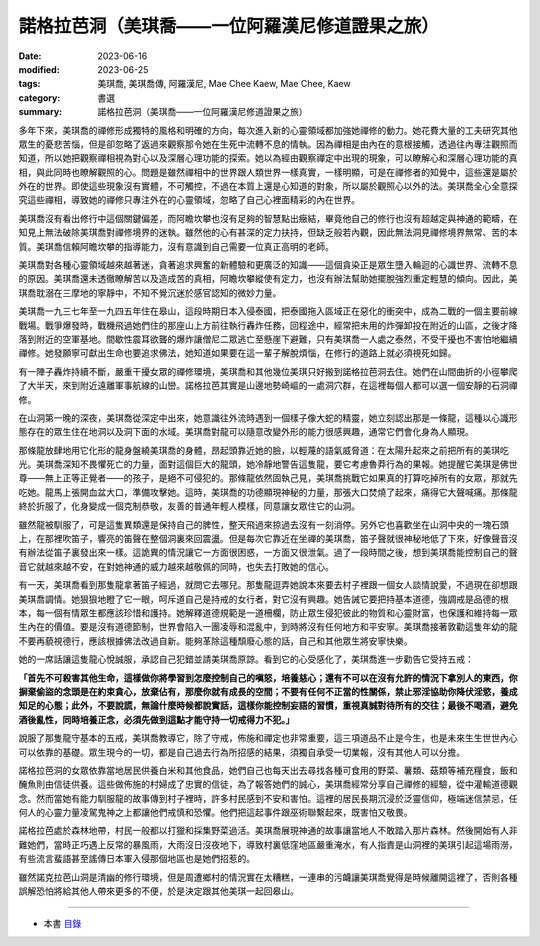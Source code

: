 ===================================================
諾格拉芭洞（美琪喬——一位阿羅漢尼修道證果之旅）
===================================================

:date: 2023-06-16
:modified: 2023-06-25
:tags: 美琪喬, 美琪喬傳, 阿羅漢尼, Mae Chee Kaew, Mae Chee, Kaew
:category: 書選
:summary: 諾格拉芭洞（美琪喬——一位阿羅漢尼修道證果之旅）


多年下來，美琪喬的禪修形成獨特的風格和明確的方向，每次進入新的心靈領域都加強她禪修的動力。她花費大量的工夫研究其他眾生的憂悲苦惱，但是卻忽略了返過來觀察那令她在生死中流轉不息的情執。因為禪相是由內在的意根接觸，透過往內專注觀照而知道，所以她把觀察禪相視為對心以及深層心理功能的探索。她以為經由觀察禪定中出現的現象，可以瞭解心和深層心理功能的真相，與此同時也瞭解觀照的心。問題是雖然禪相中的世界跟人類世界一樣真實，一樣明顯，可是在禪修者的知覺中，這些還是屬於外在的世界。即使這些現象沒有實體，不可觸控，不過在本質上還是心知道的對象，所以屬於觀照心以外的法。美琪喬全心全意探究這些禪相，導致她的禪修只專注外在的心靈領域，忽略了自己心裡面精彩的內在世界。

美琪喬沒有看出修行中這個關鍵偏差，而阿瞻坎攀也沒有足夠的智慧點出癥結，畢竟他自己的修行也沒有超越定與神通的範疇，在知見上無法破除美琪喬對禪修境界的迷執。雖然他的心有甚深的定力扶持，但缺乏般若內觀，因此無法洞見禪修境界無常、苦的本質。美琪喬信賴阿瞻坎攀的指導能力，沒有意識到自己需要一位真正高明的老師。

美琪喬對各種心靈領域越來越著迷，貪著追求興奮的新體驗和更廣泛的知識——這個貪染正是眾生墮入輪迴的心識世界、流轉不息的原因。美琪喬還未透徹瞭解苦以及造成苦的真相，阿瞻坎攀縱使有定力，也沒有辦法幫助她擺脫強烈重定輕慧的傾向。因此，美琪喬耽溺在三摩地的寧靜中，不知不覺沉迷於感官認知的微妙力量。

美琪喬一九三七年至一九四五年住在皋山，這段時期日本入侵泰國，把泰國拖入區域正在惡化的衝突中，成為二戰的一個主要前線戰場。戰爭爆發時，戰機飛過她們住的那座山上方前往執行轟炸任務，回程途中，經常把未用的炸彈卸投在附近的山區，之後才降落到附近的空軍基地。間歇性震耳欲聾的爆炸讓僧尼二眾逃亡至懸崖下避難，只有美琪喬一人處之泰然，不受干擾也不害怕地繼續禪修。她發願寧可獻出生命也要追求佛法，她知道如果要在這一輩子解脫煩惱，在修行的道路上就必須視死如歸。

有一陣子轟炸持續不斷，嚴重干擾女眾的禪修環境，美琪喬和其他幾位美琪只好搬到諾格拉芭洞去住。她們在山間曲折的小徑攀爬了大半天，來到附近遠離軍事航線的山巒。諾格拉芭其實是山邊地勢崎嶇的一處洞穴群，在這裡每個人都可以選一個安靜的石洞禪修。

在山洞第一晚的深夜，美琪喬從深定中出來，她意識往外流時遇到一個樣子像大蛇的精靈，她立刻認出那是一條龍，這種以心識形態存在的眾生住在地洞以及洞下面的水域。美琪喬對龍可以隨意改變外形的能力很感興趣，通常它們會化身為人顯現。

那條龍放肆地用它化形的龍身盤繞美琪喬的身體，昂起頭靠近她的臉，以輕蔑的語氣威脅道：在太陽升起來之前把所有的美琪吃光。美琪喬深知不畏懼死亡的力量，面對這個巨大的龍頭，她冷靜地警告這隻龍，要它考慮魯莽行為的果報。她提醒它美琪是佛世尊——無上正等正覺者——的孩子，是絕不可侵犯的。那條龍依然固執己見，美琪喬挑戰它如果真的打算吃掉所有的女眾，那就先吃她。龍馬上張開血盆大口，準備攻擊她。這時，美琪喬的功德顯現神秘的力量，那張大口焚燒了起來，痛得它大聲喊痛。那條龍終於折服了，化身變成一個克制恭敬，友善的普通年輕人模樣，同意讓女眾住它的山洞。

雖然龍被馴服了，可是這隻異類還是保持自己的脾性，整天飛過來掠過去沒有一刻消停。另外它也喜歡坐在山洞中央的一塊石頭上，在那裡吹笛子，響亮的笛聲在整個洞裏來回震盪。但是每次它靠近在坐禪的美琪喬，笛子聲就很神秘地低了下來，好像聲音沒有辦法從笛子裏發出來一樣。這詭異的情況讓它一方面很困惑，一方面又很泄氣。過了一段時間之後，想到美琪喬能控制自己的聲音它就越來越不安，在對她神通的威力越來越敬佩的同時，也失去打敗她的信心。

有一天，美琪喬看到那隻龍拿著笛子經過，就問它去哪兒。那隻龍逗弄她說本來要去村子裡跟一個女人談情說愛，不過現在卻想跟美琪喬調情。她狠狠地瞪了它一眼，呵斥道自己是持戒的女行者，對它沒有興趣。她告誡它要把持基本道德，強調戒是品德的根本，每一個有情眾生都應該珍惜和護持。她解釋道德規範是一道柵欄，防止眾生侵犯彼此的物質和心靈財富，也保護和維持每一眾生內在的價值。要是沒有道德節制，世界會陷入一團凌辱和混亂中，到時將沒有任何地方和平安寧。美琪喬接著敦勸這隻年幼的龍不要再藐視德行，應該根據佛法改過自新。能夠革除這種頹廢心態的話，自己和其他眾生將安寧快樂。

她的一席話讓這隻龍心悅誠服，承認自己犯錯並請美琪喬原諒。看到它的心受感化了，美琪喬進一步勸告它受持五戒：

**「首先不可殺害其他生命，這樣做你將學習到怎麼控制自己的嗔怒，培養慈心；還有不可以在沒有允許的情況下拿別人的東西，你摒棄偷盜的念頭是在約束貪心，放棄佔有，那麼你就有成長的空間；不要有任何不正當的性關係，禁止邪淫協助你降伏淫慾，養成知足的心態；此外，不要說謊，無論什麼時候都說實話，這樣你能控制妄語的習慣，重視真誠對待所有的交往；最後不喝酒，避免酒後亂性，同時培養正念，必須先做到這點才能守持一切戒得力不犯。」**

說服了那隻龍守基本的五戒，美琪喬教導它，除了守戒，佈施和禪定也非常重要，這三項道品不止是今生，也是未來生生世世內心可以依靠的基礎。眾生現今的一切，都是自己過去行為所招感的結果，須獨自承受一切業報，沒有其他人可以分擔。

諾格拉芭洞的女眾依靠當地居民供養白米和其他食品，她們自己也每天出去尋找各種可食用的野菜、薯類、菇類等補充糧食，飯和醃魚則由信徒供養。這些做佈施的村婦成了忠實的信徒，為了報答她們的誠心，美琪喬經常分享自己禪修的經驗，從中灌輸道德觀念。然而當她有能力馴服龍的故事傳到村子裡時，許多村民感到不安和害怕。這裡的居民長期沉浸於泛靈信仰，極端迷信禁忌，任何人的心靈力量凌駕鬼神之上都讓他們戒慎和恐懼。他們把這起事件跟巫術聯繫起來，既害怕又敬畏。

諾格拉芭處於森林地帶，村民一般都以打獵和採集野菜過活。美琪喬展現神通的故事讓當地人不敢踏入那片森林。然後開始有人非難她們，當時正巧遇上反常的暴風雨，大雨沒日沒夜地下，導致村裏低窪地區嚴重淹水，有人指責是山洞裡的美琪引起這場雨澇，有些流言蜚語甚至謠傳日本軍入侵那個地區也是她們招惹的。

雖然諾克拉芭山洞是清幽的修行環境，但是周遭鄉村的情況實在太糟糕，一連串的污衊讓美琪喬覺得是時候離開這裡了，否則各種誤解恐怕將給其他人帶來更多的不便，於是決定跟其他美琪一起回皋山。

------

- 本書 `目錄 <{filename}mae-chee-kaew%zh.rst>`_


..
  06-25 rev. 女尼 → 美琪 and 簡化版權（delete it）
  06-23 rev. 阿姜 → 阿瞻
  2023-06-18, create rst on 2023-06-16

